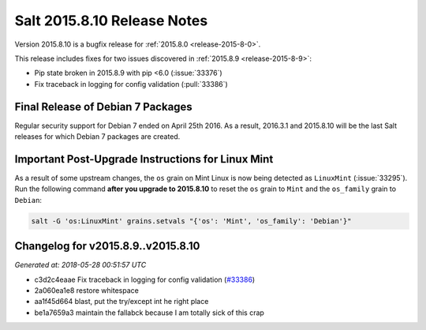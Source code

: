 ============================
Salt 2015.8.10 Release Notes
============================

Version 2015.8.10 is a bugfix release for :ref:`2015.8.0 <release-2015-8-0>`.

This release includes fixes for two issues discovered in :ref:`2015.8.9
<release-2015-8-9>`:

- Pip state broken in 2015.8.9 with pip <6.0 (:issue:`33376`)
- Fix traceback in logging for config validation (:pull:`33386`)

Final Release of Debian 7 Packages
==================================

Regular security support for Debian 7 ended on April 25th 2016. As a result,
2016.3.1 and 2015.8.10 will be the last Salt releases for which Debian
7 packages are created.

Important Post-Upgrade Instructions for Linux Mint
==================================================

As a result of some upstream changes, the ``os`` grain on Mint Linux is now
being detected as ``LinuxMint`` (:issue:`33295`). Run the following command
**after you upgrade to 2015.8.10** to reset the ``os`` grain to ``Mint`` and
the ``os_family`` grain to ``Debian``:

.. code-block:: bash

    salt -G 'os:LinuxMint' grains.setvals "{'os': 'Mint', 'os_family': 'Debian'}"


Changelog for v2015.8.9..v2015.8.10
===================================

*Generated at: 2018-05-28 00:51:57 UTC*

* c3d2c4eaae Fix traceback in logging for config validation (`#33386`_)

* 2a060ea1e8 restore whitespace

* aa1f45d664 blast, put the try/except int he right place

* be1a7659a3 maintain the fallabck because I am totally sick of this crap

.. _`#33386`: https://github.com/saltstack/salt/pull/33386
